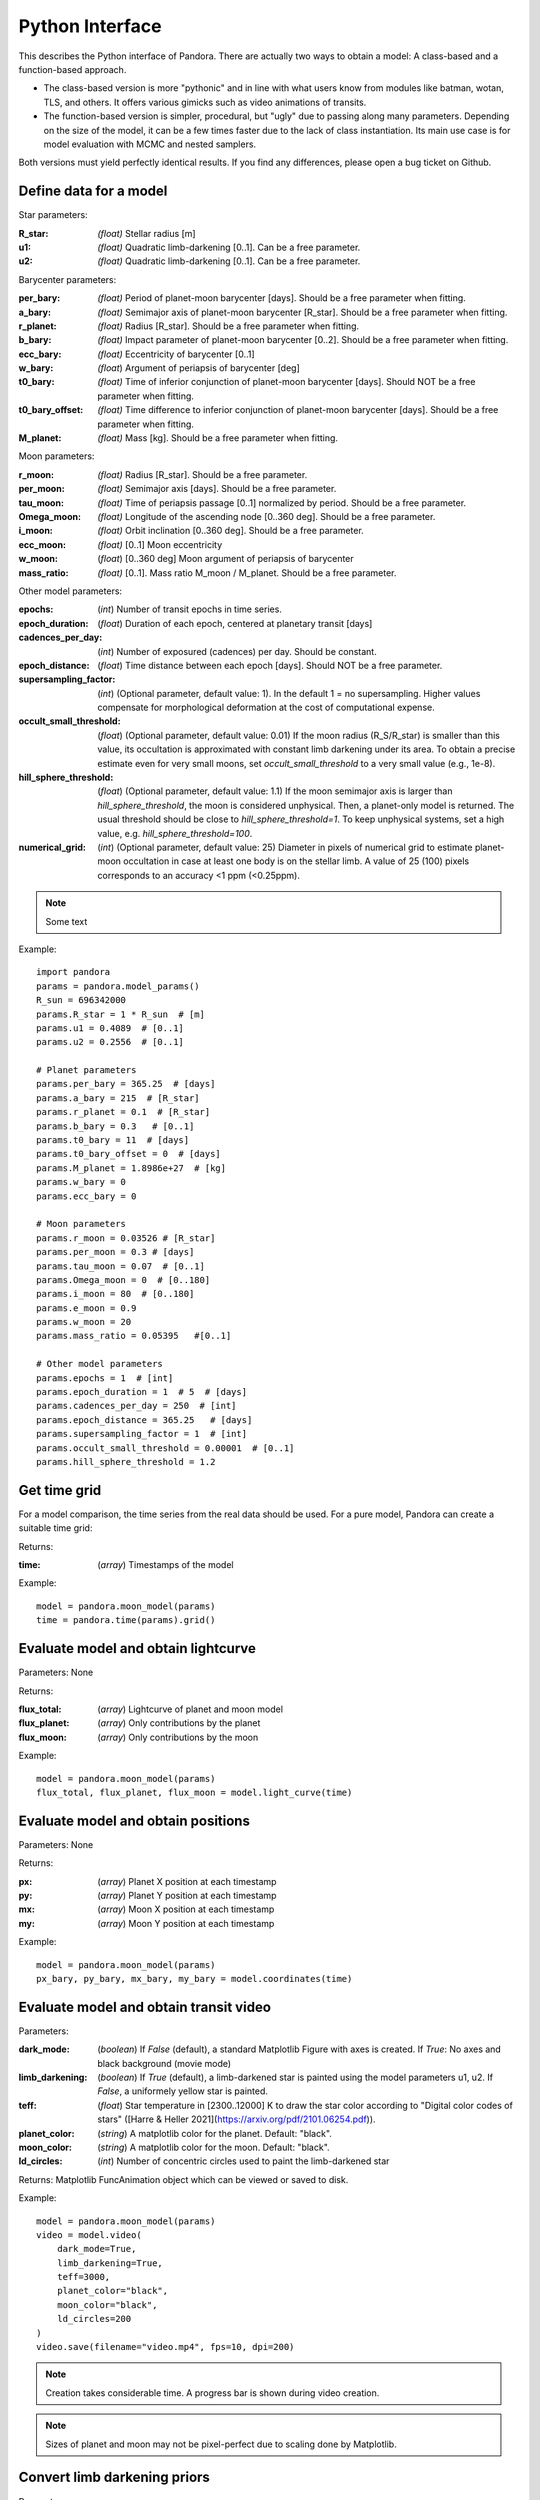 Python Interface
================

This describes the Python interface of Pandora. There are actually two ways to obtain a model: A class-based and a function-based approach.

- The class-based version is more "pythonic" and in line with what users know from modules like batman, wotan, TLS, and others. It offers various gimicks such as video animations of transits.
- The function-based version is simpler, procedural, but "ugly" due to passing along many parameters. Depending on the size of the model, it can be a few times faster due to the lack of class instantiation. Its main use case is for model evaluation with MCMC and nested samplers. 

Both versions must yield perfectly identical results. If you find any differences, please open a bug ticket on Github.


Define data for a model
-----------------------

.. class:: model_params(params)

Star parameters:

:R_star: *(float)* Stellar radius [m]
:u1: *(float)* Quadratic limb-darkening [0..1]. Can be a free parameter.
:u2: *(float)* Quadratic limb-darkening [0..1]. Can be a free parameter.

Barycenter parameters:

:per_bary: *(float)* Period of planet-moon barycenter [days]. Should be a free parameter when fitting.
:a_bary: *(float)* Semimajor axis of planet-moon barycenter [R_star]. Should be a free parameter when fitting.
:r_planet: *(float)* Radius [R_star]. Should be a free parameter when fitting.
:b_bary: *(float)* Impact parameter of planet-moon barycenter [0..2]. Should be a free parameter when fitting.
:ecc_bary: *(float)* Eccentricity of barycenter [0..1]
:w_bary: *(float*) Argument of periapsis of barycenter [deg]
:t0_bary: *(float)* Time of inferior conjunction of planet-moon barycenter [days]. Should NOT be a free parameter when fitting.
:t0_bary_offset: *(float)* Time difference to inferior conjunction of planet-moon barycenter [days]. Should be a free parameter when fitting.
:M_planet: *(float)* Mass [kg]. Should be a free parameter when fitting.

Moon parameters:

:r_moon: *(float)*  Radius [R_star]. Should be a free parameter.
:per_moon: *(float)*  Semimajor axis [days]. Should be a free parameter.
:tau_moon: *(float)*  Time of periapsis passage [0..1] normalized by period. Should be a free parameter.
:Omega_moon: *(float)* Longitude of the ascending node [0..360 deg]. Should be a free parameter.
:i_moon: *(float)* Orbit inclination [0..360 deg]. Should be a free parameter.
:ecc_moon: *(float)* [0..1] Moon eccentricity
:w_moon: (*float*) [0..360 deg] Moon argument of periapsis of barycenter
:mass_ratio: *(float)* [0..1]. Mass ratio M_moon / M_planet. Should be a free parameter.

Other model parameters:

:epochs: (*int*) Number of transit epochs in time series.
:epoch_duration: (*float*) Duration of each epoch, centered at planetary transit [days]
:cadences_per_day: (*int*) Number of exposured (cadences) per day. Should be constant.
:epoch_distance: (*float*) Time distance between each epoch [days]. Should NOT be a free parameter.
:supersampling_factor: (*int*) (Optional parameter, default value: 1). In the default 1 = no supersampling. Higher values compensate for morphological deformation at the cost of computational expense.
:occult_small_threshold: (*float*) (Optional parameter, default value: 0.01) If the moon radius (R_S/R_star) is smaller than this value, its occultation is approximated with constant limb darkening under its area. To obtain a precise estimate even for very small moons, set `occult_small_threshold` to a very small value (e.g., 1e-8).
:hill_sphere_threshold: (*float*) (Optional parameter, default value: 1.1) If the moon semimajor axis is larger than *hill_sphere_threshold*, the moon is considered unphysical. Then, a planet-only model is returned. The usual threshold should be close to *hill_sphere_threshold=1*. To keep unphysical systems, set a high value, e.g. *hill_sphere_threshold=100*.
:numerical_grid: (*int*) (Optional parameter, default value: 25) Diameter in pixels of numerical grid to estimate planet-moon occultation in case at least one body is on the stellar limb. A value of 25 (100) pixels corresponds to an accuracy <1 ppm (<0.25ppm).

.. note::

   Some text

Example:

::

   import pandora
   params = pandora.model_params()
   R_sun = 696342000
   params.R_star = 1 * R_sun  # [m]
   params.u1 = 0.4089  # [0..1]
   params.u2 = 0.2556  # [0..1]

   # Planet parameters
   params.per_bary = 365.25  # [days]
   params.a_bary = 215  # [R_star]
   params.r_planet = 0.1  # [R_star]
   params.b_bary = 0.3   # [0..1]
   params.t0_bary = 11  # [days]
   params.t0_bary_offset = 0  # [days]
   params.M_planet = 1.8986e+27  # [kg]
   params.w_bary = 0
   params.ecc_bary = 0

   # Moon parameters
   params.r_moon = 0.03526 # [R_star]
   params.per_moon = 0.3 # [days]
   params.tau_moon = 0.07  # [0..1]
   params.Omega_moon = 0  # [0..180]
   params.i_moon = 80  # [0..180]
   params.e_moon = 0.9
   params.w_moon = 20
   params.mass_ratio = 0.05395   #[0..1]

   # Other model parameters
   params.epochs = 1  # [int]
   params.epoch_duration = 1  # 5  # [days]
   params.cadences_per_day = 250  # [int]
   params.epoch_distance = 365.25   # [days]
   params.supersampling_factor = 1  # [int]
   params.occult_small_threshold = 0.00001  # [0..1]
   params.hill_sphere_threshold = 1.2



Get time grid
-------------

For a model comparison, the time series from the real data should be used. For a pure model, Pandora can create a suitable time grid:

.. class:: model_params(params)

Returns:

.. _returnvalues:

:time: (*array*) Timestamps of the model

Example:

::

   model = pandora.moon_model(params)
   time = pandora.time(params).grid()



Evaluate model and obtain lightcurve
------------------------------------

.. class:: model.light_curve()

Parameters: None

Returns:

.. _returnvalues:

:flux_total: (*array*) Lightcurve of planet and moon model
:flux_planet: (*array*) Only contributions by the planet
:flux_moon: (*array*)  Only contributions by the moon

Example:

::

   model = pandora.moon_model(params)
   flux_total, flux_planet, flux_moon = model.light_curve(time)


Evaluate model and obtain positions
-----------------------------------

.. class:: model.coordinates(time)

Parameters: None

.. _returnvalues:

Returns:

:px: (*array*) Planet X position at each timestamp
:py: (*array*)  Planet Y position at each timestamp
:mx: (*array*) Moon X position at each timestamp
:my: (*array*) Moon Y position at each timestamp

Example:

::

   model = pandora.moon_model(params)
   px_bary, py_bary, mx_bary, my_bary = model.coordinates(time)


Evaluate model and obtain transit video
---------------------------------------

.. class:: model.video(time)


Parameters:

:dark_mode: (*boolean*) If `False` (default), a standard Matplotlib Figure with axes is created. If `True`: No axes and black background (movie mode)
:limb_darkening: (*boolean*) If `True` (default), a limb-darkened star is painted using the model parameters u1, u2. If `False`, a uniformely yellow star is painted.
:teff: (*float*) Star temperature in [2300..12000] K to draw the star color according to "Digital color codes of stars" ([Harre & Heller 2021](https://arxiv.org/pdf/2101.06254.pdf)).
:planet_color: (*string*) A matplotlib color for the planet. Default: "black".
:moon_color: (*string*) A matplotlib color for the moon. Default: "black".
:ld_circles: (*int*) Number of concentric circles used to paint the limb-darkened star


.. _returnvalues:

Returns: Matplotlib FuncAnimation object which can be viewed or saved to disk.

Example:

::

   model = pandora.moon_model(params)
   video = model.video(
       dark_mode=True, 
       limb_darkening=True, 
       teff=3000, 
       planet_color="black",
       moon_color="black",
       ld_circles=200
   )
   video.save(filename="video.mp4", fps=10, dpi=200)


.. note::

   Creation takes considerable time. A progress bar is shown during video creation.
   
   
.. note::

   Sizes of planet and moon may not be pixel-perfect due to scaling done by Matplotlib.
   


Convert limb darkening priors
---------------------------------------

.. def:: helpers.ld_convert

Parameters: 

:q1: :q2: (*float*): Priors [0..1] as provided by the sampler's unit hypercube



Returns:

:u1: :u2: (*float*) Limb darkening parameter u1, u2 for quadratic limb darkening calculation


Example:

::

   from pandora.helpers import ld_convert
   u1, u2 = ld_convert(q1=0.4, q2=0.6)
